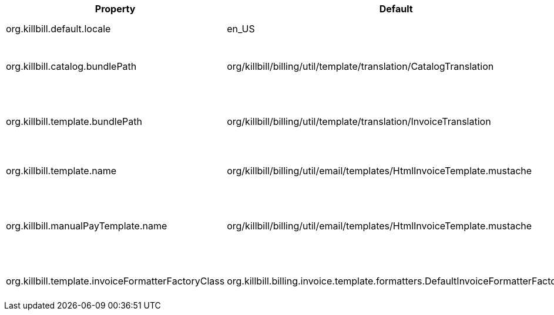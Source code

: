 [cols=3, options="header"]
|===
|Property
|Default
|Description

|org.killbill.default.locale
|en_US
|Default Kill Bill locale

|org.killbill.catalog.bundlePath
|org/killbill/billing/util/template/translation/CatalogTranslation
|Path to the catalog translation bundle

|org.killbill.template.bundlePath
|org/killbill/billing/util/template/translation/InvoiceTranslation
|Path to the invoice template translation bundle

|org.killbill.template.name
|org/killbill/billing/util/email/templates/HtmlInvoiceTemplate.mustache
|Path to the HTML invoice template

|org.killbill.manualPayTemplate.name
|org/killbill/billing/util/email/templates/HtmlInvoiceTemplate.mustache
|Path to the invoice template for accounts with MANUAL_PAY tag

|org.killbill.template.invoiceFormatterFactoryClass
|org.killbill.billing.invoice.template.formatters.DefaultInvoiceFormatterFactory
|Invoice formatter class
|===
